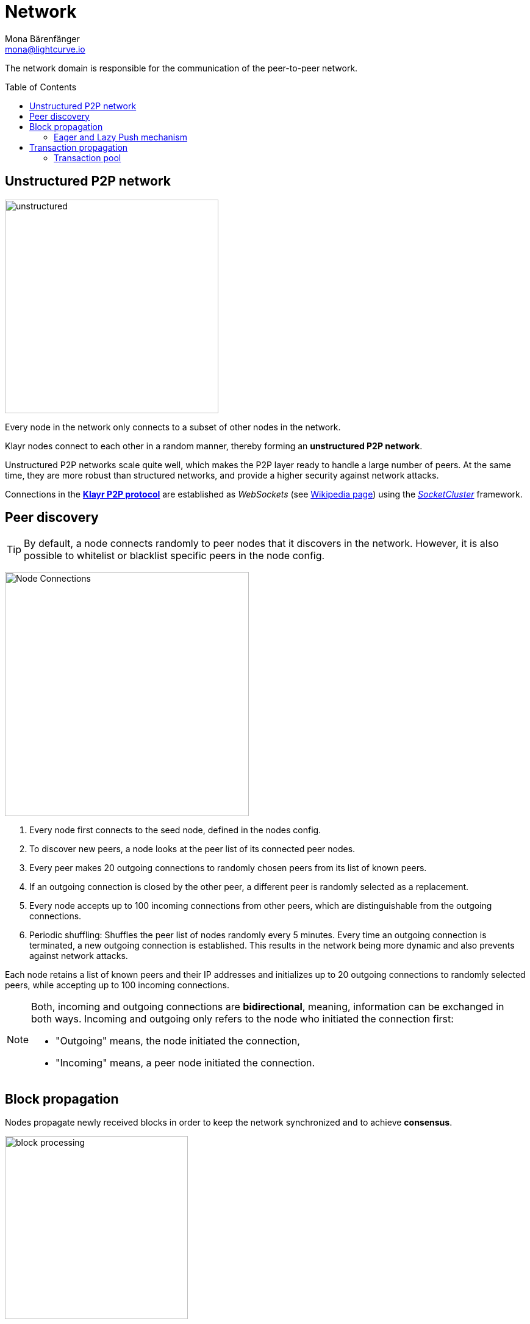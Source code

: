 = Network
Mona Bärenfänger <mona@lightcurve.io>
//Settings
:toc: preamble
:idprefix:
:idseparator: -
// URLs
:url_github_lip_4: https://github.com/KlayrHQ/lips/blob/master/proposals/lip-0004.md
:url_wikipedia_rpc: https://en.wikipedia.org/wiki/Remote_procedure_call
:url_wikipedia_websocket: https://en.wikipedia.org/wiki/WebSocket
:url_socketcluster: https://socketcluster.io/#!/
//Project URLs
:url_tx_pool: understand-blockchain/index.adoc#transaction-pool
:url_blocks: understand-blockchain/blocks-txs.adoc
:url_transactions_id: {url_blocks}#transactions

The network domain is responsible for the communication of the peer-to-peer network.

== Unstructured P2P network

image:understand-blockchain/unstructured.jpeg[,350,role=right]

Every node in the network only connects to a subset of other nodes in the network.

Klayr nodes connect to each other in a random manner, thereby forming an *unstructured P2P network*.

Unstructured P2P networks scale quite well, which makes the P2P layer ready to handle a large number of peers.
At the same time, they are more robust than structured networks, and provide a higher security against network attacks.

Connections in the {url_github_lip_4}[*Klayr P2P protocol*^] are established as _WebSockets_ (see {url_wikipedia_websocket}[Wikipedia page^]) using the {url_socketcluster}[_SocketCluster_^] framework.

== Peer discovery

TIP: By default, a node connects randomly to peer nodes that it discovers in the network.
However, it is also possible to whitelist or blacklist specific peers in the node config.

image:understand-blockchain/p2p-network.jpeg["Node Connections",400,role=right]

. Every node first connects to the seed node, defined in the nodes config.
. To discover new peers, a node looks at the peer list of its connected peer nodes.
. Every peer makes 20 outgoing connections to randomly chosen peers from its list of known peers.
. If an outgoing connection is closed by the other peer, a different peer is randomly selected as a replacement.
. Every node accepts up to 100 incoming connections from other peers, which are distinguishable from the outgoing connections.
. Periodic shuffling: Shuffles the peer list of nodes randomly every 5 minutes.
Every time an outgoing connection is terminated, a new outgoing connection is established.
This results in the network being more dynamic and also prevents against network attacks.

Each node retains a list of known peers and their IP addresses and initializes up to 20 outgoing connections to randomly selected peers, while accepting up to 100 incoming connections.

[NOTE]
====
Both, incoming and outgoing connections are *bidirectional*, meaning, information can be exchanged in both ways.
Incoming and outgoing only refers to the node who initiated the connection first:

* "Outgoing" means, the node initiated the connection,
* "Incoming" means, a peer node initiated the connection.
====

== Block propagation

//TODO: add link once consensus explanations are created
//Nodes propagate newly received blocks in order to keep the network synchronized and to achieve xref:{url_consensus}[consensus].
Nodes propagate newly received blocks in order to keep the network synchronized and to achieve *consensus*.

image:understand-blockchain/block-processing.png[,300,role=right]

When a new block is received, it is first validated.

After block validation::
If it is valid and has not been received, the complete block is forwarded (<<eager-and-lazy-push-mechanism,eager-push>>).
The block is forwarded to 16 randomly chosen connected peers of which at least 8 blocks are forwarded via outgoing connections.

After block execution::
Furthermore, after the successful execution of the block and its related state changes on the node, the remaining peers are then informed about the respective block.
The nodes informs that a new block has been received by announcing the block hash to the peers, which can request the full block in the case whereby it has not yet been received (<<eager-and-lazy-push-mechanism,lazy-push>>).

=== Eager and Lazy Push mechanism

Klayr uses a hybrid of an eager and lazy push mechanism for blocks, in order to save bandwidth whilst maintaining a fast propagation of information throughout the network.

Eager push:: Blocks are directly pushed to a subset of the peers.
Lazy push:: New blocks are only announced to the peers by sending the block hash or header and not the full payload.

A node uses eager push for a small number of the connected peers and lazy push for the majority of the connected peers.
This means that a complete block is sent to a small number of connected peers and the block hash to all other connected peers.

== Transaction propagation

xref:{url_transactions_id}[Transactions] are propagated through the network via the lazy push mechanism.

Every 5 seconds, up to 25 transaction IDs are selected from the transaction pool and sent to all connected peers.

The peers then check if they already have the corresponding transactions and can request any that are missing from the node and include them in their transaction pool.

=== Transaction pool

The xref:{url_tx_pool}[transaction pool] collects transactions that are waiting to be included in a block.

While generating a new block, the validator selects a set of transactions from the pool and includes them in the xref:{url_blocks}[block].

Conversely, when a new block is received, transactions included in the block are removed from the transaction pool.
